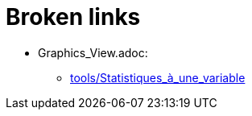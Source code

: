 = Broken links

* Graphics_View.adoc:
 
 ** xref:tools/Statistiques_à_une_variable.adoc[tools/Statistiques_à_une_variable]


